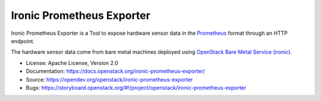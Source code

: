 Ironic Prometheus Exporter
==========================

Ironic Prometheus Exporter is a Tool to expose hardware sensor data in the
`Prometheus <https://prometheus.io/>`_ format through an HTTP endpoint.

The hardware sensor data come from bare metal machines deployed
using `OpenStack Bare Metal Service (ironic) <https://docs.openstack.org/ironic/latest/>`_.

* License: Apache License, Version 2.0
* Documentation: https://docs.openstack.org/ironic-prometheus-exporter/
* Source: https://opendev.org/openstack/ironic-prometheus-exporter
* Bugs: https://storyboard.openstack.org/#!/project/openstack/ironic-prometheus-exporter

